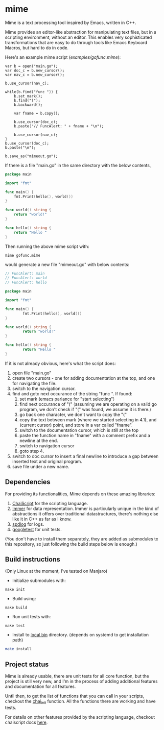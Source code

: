 * mime

Mime is a text processing tool inspired by Emacs,  written in C++.

Mime provides an editor-like abstraction for manipulating text files,
but in a scripting environment,  without an editor.  This enables very
sophisticated transformations that are easy to do through tools
like Emacs Keyboard Macros,  but hard to do in code.

Here's an example mime script ([[examples/gofunc.mime][examples/gofunc.mime]]):

#+begin_src
var b = open("main.go");
var doc_c = b.new_cursor();
var nav_c = b.new_cursor();

b.use_cursor(nav_c);

while(b.find("func ")) {
    b.set_mark();
    b.find("(");
    b.backward();

    var fname = b.copy();

    b.use_cursor(doc_c);
    b.paste("// FuncAlert: " + fname + "\n");

    b.use_cursor(nav_c);
}
b.use_cursor(doc_c);
b.paste("\n");

b.save_as("mimeout.go");
#+end_src

If there is a file "main.go" in the same directory with the below
contents,

#+begin_src go
package main

import "fmt"

func main() {
	fmt.Print(hello(), world())
}

func world() string {
	return "world!"
}

func hello() string {
	return "Hello "
}
#+end_src

Then running the above mime script with:

#+begin_src shell
mime gofunc.mime
#+end_src

would generate a new file "mimeout.go" with below contents:

#+begin_src go
// FuncAlert: main
// FuncAlert: world
// FuncAlert: hello

package main

import "fmt"

func main() {
        fmt.Print(hello(), world())
}

func world() string {
        return "world!"
}

func hello() string {
        return "Hello "
}
#+end_src

If it is not already obvious, here's what the script does:

   1. open file "main.go"
   2. create two cursors - one for adding documentation at the top,
      and one for navigating the file.
   3. switch to the navigation cursor.
   4. find and goto next occurance of the string "func ".  If found:
      1. set mark (emacs parlance for "start selecting")
      2. find next occurance of "(" (assuming we are operating on a
         valid go program,  we don't check if "(" was found, we assume
         it is there.)
      3. go back one character,  we don't want to copy the "("
      4. copy the text between mark (where we started selecting in
         4.1), and (current cursor) point, and store in a var called
         "fname".
      5. switch to the documentation cursor, which is still at the top
      6. paste the function name in "fname" with a comment prefix and
         a newline at the end.
      7. switch to navigation cursor
      8. goto step 4.
   5. switch to doc cursor to insert a final newline to introduce a
      gap between inserted text and original program.
   6. save file under a new name.

** Dependencies
For providing its functionalities, Mime depends on these amazing
 libraries:

1. [[https://github.com/ChaiScript/ChaiScript][ChaiScript]] for the scripting language.
2. [[https://github.com/arximboldi/immer][Immer]] for data representation. Immer is particularly unique in the
   kind of abstractions it offers over traditional datastructures,
   there's nothing else like it in C++ as far as I know.
3. [[https://github.com/gabime/spdlog][spdlog]] for logs.
4. [[https://github.com/google/googletest][googletest]] for unit tests.

(You don't have to install them separately, they are added as
submodules to this repository,  so just following the build steps
below is enough.)

** Build instructions
(Only Linux at the moment, I've tested on Manjaro)

- Initialize submodules with:

#+begin_src shell
make init
#+end_src

- Build using:

#+begin_src shell
make build
#+end_src

- Run unit tests with:

#+begin_src shell
make test
#+end_src

- Install to [[https://www.freedesktop.org/software/systemd/man/file-hierarchy.html#~/.local/bin/][local bin]] directory. (depends on systemd to get
  installation path)
#+begin_src bash
make install
#+end_src

** Project status
Mime is already usable,  there are unit tests for all core
function,  but the project is still very new,  and I'm in the process
of adding additional features and documentation for all features.

Until then, to get the list of functions that you can call in your
scripts, checkout the [[https://github.com/shsms/mime/blob/main/src/chai.cc#L119][chai_init]] function.  All the functions there are
working and have tests.

For details on other features provided by the scripting language,
checkout chaiscript docs [[https://codedocs.xyz/ChaiScript/ChaiScript/LangGettingStarted.html][here]].
